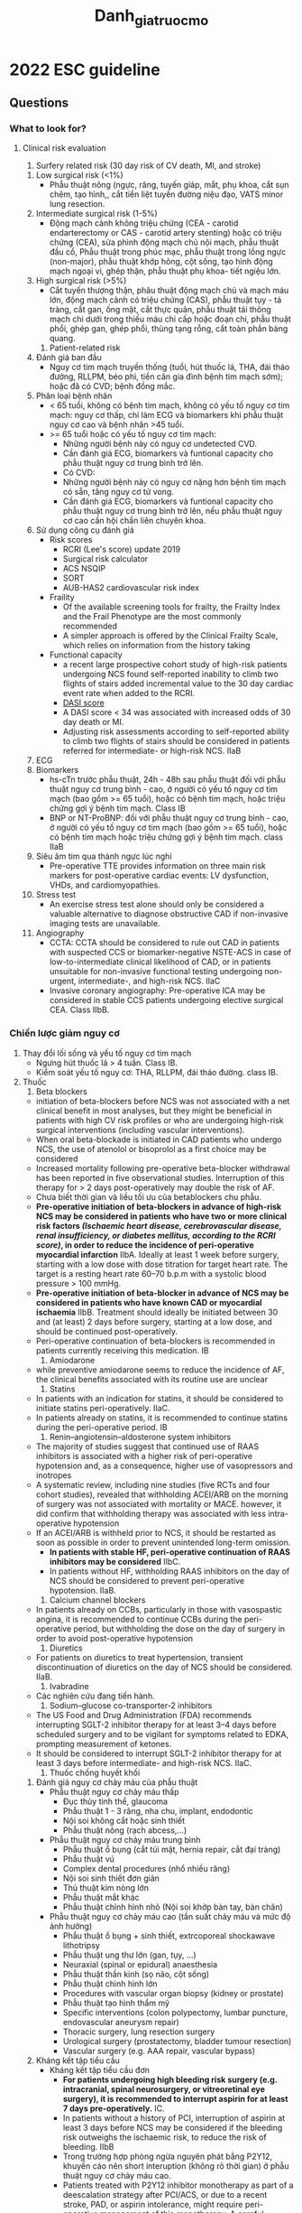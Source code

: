 :PROPERTIES:
:ID:       2d8b681f-dd80-40cf-b487-8452253bd497
:END:
#+title: Danh_gia_truoc_mo

* 2022 ESC guideline
** Questions
*** What to look for?
**** Clinical risk evaluation
     1. Surfery related risk (30 day risk of CV death, MI, and stroke)
	1) Low surgical risk (<1%)
	   - Phẫu thuật nông (ngực, răng, tuyến giáp, mắt, phụ khoa, cắt sụn chêm, tạo hình,, cắt tiền liệt tuyến đường niệu đạo, VATS minor lung resection. 
	2) Intermediate surgical risk (1-5%)
	   - Động mạch cảnh không triệu chứng (CEA - carotid endarterectomy or CAS - carotid artery stenting) hoặc có triệu chứng (CEA), sửa phình động mạch chủ nội mạch, phẫu thuật đầu cổ, Phẫu thuật trong phúc mạc, phẫu thuật trong lồng ngực (non-major), phẫu thuật khớp hông, cột sống, tạo hình động mạch ngoại vi, ghép thận, phẫu thuật phụ khoa- tiết ngiệu lớn. 
	3) High surgical risk (>5%)
	   - Cắt tuyến thượng thận, phãu thuật động mạch chủ và mạch máu lớn, động mạch cảnh có triệu chứng (CAS), phẫu thuật tụy - tá tràng, cắt gan, ống mật, cắt thực quản, phẫu thuật tái thông mạch chi dưới trong thiếu máu chi cấp hoặc đoạn chi, phẫu thuật phổi, ghép gan, ghép phổi, thủng tạng rỗng, cắt toàn phần bàng quang.
     2. Patient-related risk
	1) Đánh giá ban đầu
	   - Nguy cơ tim mạch truyền thống (tuổi, hút thuốc lá, THA, đái tháo đường, RLLPM, béo phì, tiền căn gia đình bệnh tim mạch sớm); hoặc đã có CVD; bệnh đồng mắc.
	2) Phân loại bệnh nhân
	   - < 65 tuổi, không có bệnh tim mạch, không có yếu tố nguy cơ tim mạch: nguy cơ thấp, chỉ làm ECG và biomarkers khi phẫu thuật nguy cơ cao và bệnh nhân >45 tuổi.
	   - >= 65 tuổi hoặc có yếu tố nguy cơ tim mạch:
	     + Những người bệnh này có nguy cơ undetected CVD.
	     + Cần đánh giá ECG, biomarkers và funtional capacity cho phẫu thuật nguy cơ trung bình trở lên.
	     + Có CVD:
	     + Những người bệnh này có nguy cơ nặng hơn bệnh tim mạch có sẵn, tăng nguy cơ tử vong.
	     + Cần đánh giá ECG, biomarkers và funtional capacity cho phẫu thuật nguy cơ trung bình trở lên, nếu phẫu thuật nguy cơ cao cần hội chẩn liên chuyên khoa.
	3) Sử dụng công cụ đánh giá
	   - Risk scores
	     + RCRI (Lee's score) update 2019
	     + Surgical risk calculator
	     + ACS NSQIP
	     + SORT
	     + AUB-HAS2 cardiovascular risk index
	   - Fraility
	     + Of the available screening tools for frailty, the Frailty Index and the Frail Phenotype are the most commonly recommended
	     + A simpler approach is offered by the Clinical Frailty Scale, which relies on information from the history taking
	   - Functional capacity
	     + a recent large prospective cohort study of high-risk patients undergoing NCS found self-reported inability to climb two flights of stairs added incremental value to the 30 day cardiac event rate when added to the RCRI.
	     + [[https://www.mdcalc.com/calc/3910/duke-activity-status-index-dasi][DASI score]]
	     + A DASI score < 34 was associated with increased odds of 30 day death or MI.
	     + Adjusting risk assessments according to self-reported ability to climb two flights of stairs should be considered in patients referred for intermediate- or high-risk NCS. IIaB
	4) ECG
	5) Biomarkers
	   + hs-cTn trước phẫu thuật, 24h - 48h sau phẫu thuật đối với phẫu thuật nguy cơ trung bình - cao, ở người có yếu tố nguy cơ tim mạch (bao gồm >= 65 tuổi), hoặc có bệnh tim mạch, hoặc triệu chứng gợi ý bệnh tim mạch. Class IB
	   + BNP or NT-ProBNP: đối với phẫu thuật nguy cơ trung bình - cao, ở người có yếu tố nguy cơ tim mạch (bao gồm >= 65 tuổi), hoặc có bệnh tim mạch hoặc triệu chứng gợi ý bệnh tim mạch. class IIaB
	6) Siêu âm tim qua thành ngực lúc nghỉ
	   + Pre-operative TTE provides information on three main risk markers for post-operative cardiac events: LV dysfunction, VHDs, and cardiomyopathies.
	7) Stress test
	   + An exercise stress test alone should only be considered a valuable alternative to diagnose obstructive CAD if non-invasive imaging tests are unavailable.
	8) Angiography
	   + CCTA: CCTA should be considered to rule out CAD in patients with suspected CCS or biomarker-negative NSTE-ACS in case of low-to-intermediate clinical likelihood of CAD, or in patients unsuitable for non-invasive functional testing undergoing non-urgent, intermediate-, and high-risk NCS. IIaC
	   + Invasive coronary angiography: Pre-operative ICA may be considered in stable CCS patients undergoing elective surgical CEA. Class IIbB.
*** Chiến lược giảm nguy cơ
    1. Thay đổi lối sống và yếu tố nguy cơ tim mạch
       - Ngưng hút thuốc lá > 4 tuần. Class IB.
       - Kiểm soát yếu tố nguy cơ: THA, RLLPM, đái tháo đường. class IB.
    2. Thuốc
       1) Beta blockers
	  - initiation of beta-blockers before NCS was not associated with a net clinical benefit in most analyses, but they might be beneficial in patients with high CV risk profiles or who are undergoing high-risk surgical interventions (including vascular interventions).
	  - When oral beta-blockade is initiated in CAD patients who undergo NCS, the use of atenolol or bisoprolol as a first choice may be considered
	  - Increased mortality following pre-operative beta-blocker withdrawal has been reported in five observational studies. Interruption of this therapy for > 2 days post-operatively may double the risk of AF.
	  - Chưa biết thời gian và liều tối ưu của betablockers chu phẫu.
	  - *Pre-operative initiation of beta-blockers in advance of high-risk NCS may be considered in patients who have two or more clinical risk factors /(Ischaemic heart disease, cerebrovascular disease, renal insufficiency, or diabetes mellitus, according to the RCRI score)/, in order to reduce the incidence of peri-operative myocardial infarction* IIbA. Ideally at least 1 week before surgery, starting with a low dose with dose titration for target heart rate. The target is a resting heart rate 60–70 b.p.m with a systolic blood pressure > 100 mmHg. 
	  - *Pre-operative initiation of beta-blocker in advance of NCS may be considered in patients who have known CAD or myocardial ischaemia* IIbB. Treatment should ideally be initiated between 30 and (at least) 2 days before surgery, starting at a low dose, and should be continued post-operatively.
	  - Peri-operative continuation of beta-blockers is recommended in patients currently receiving this medication. IB
       2) Amiodarone
	  - while preventive amiodarone seems to reduce the incidence of AF, the clinical benefits associated with its routine use are unclear
       3) Statins
	  - In patients with an indication for statins, it should be considered to initiate statins peri-operatively. IIaC.
	  - In patients already on statins, it is recommended to continue statins during the peri-operative period. IB
       4) Renin–angiotensin–aldosterone system inhibitors
	  - The majority of studies suggest that continued use of RAAS inhibitors is associated with a higher risk of peri-operative hypotension and, as a consequence, higher use of vasopressors and inotropes
	  - A systematic review, including nine studies (five RCTs and four cohort studies), revealed that withholding ACEI/ARB on the morning of surgery was not associated with mortality or MACE. however, it did confirm that withholding therapy was associated with less intra-operative hypotension
	  - If an ACEI/ARB is withheld prior to NCS, it should be restarted as soon as possible in order to prevent unintended long-term omission.
	    - *In patients with stable HF, peri-operative continuation of RAAS inhibitors may be considered* IIbC.
	    - In patients without HF, withholding RAAS inhibitors on the day of NCS should be considered to prevent peri-operative hypotension. IIaB. 
       5) Calcium channel blockers
	  - In patients already on CCBs, particularly in those with vasospastic angina, it is recommended to continue CCBs during the peri-operative period, but withholding the dose on the day of surgery in order to avoid post-operative hypotension
       6) Diuretics
	  - For patients on diuretics to treat hypertension, transient discontinuation of diuretics on the day of NCS should be considered. IIaB. 
       7) Ivabradine
	  - Các nghiên cứu đang tiến hành. 
       8) Sodium–glucose co-transporter-2 inhibitors
	  - The US Food and Drug Administration (FDA) recommends interrupting SGLT-2 inhibitor therapy for at least 3–4 days before scheduled surgery and to be vigilant for symptoms related to EDKA, prompting measurement of ketones.
	  - It should be considered to interrupt SGLT-2 inhibitor therapy for at least 3 days before intermediate- and high-risk NCS. IIaC.
       9) Thuốc chống huyết khối
	  1) Đánh giá nguy cơ chảy máu của phẫu thuật
	     - Phẫu thuật nguy cơ chảy máu thấp
	       + Đục thủy tinh thể, glaucoma
	       + Phẫu thuật 1 - 3 răng, nha chu, implant, endodontic
	       + Nội soi không cắt hoặc sinh thiết
	       + Phẫu thuật nông (rạch abcess,...)
	     - Phẫu thuật nguy cơ chảy máu trung bình
	       + Phẫu thuật ổ bụng (cắt túi mật, hernia repair, cắt đại tràng)
	       + Phẫu thuật vú
	       + Complex dental procedures (nhổ nhiều răng)
	       + Nội soi sinh thiết đơn giản
	       + Thủ thuật kim nòng lớn
	       + Phẫu thuật mắt khác
	       + Phẫu thuật chỉnh hình nhỏ (Nội soi khớp bàn tay, bàn chân)
	     - Phẫu thuật nguy cơ chảy máu cao (tần suất chảy máu và mức độ ảnh hưởng)
	       + Phẫu thuật ổ bụng + sinh thiết, extrcoporeal shockawave lithotripsy
	       + Phẫu thuật ung thư lớn (gan, tụy, ...)
	       + Neuraxial (spinal or epidural) anaesthesia
	       + Phẫu thuật thần kinh (sọ não, cột sống)
	       + Phẫu thuật chình hình lớn
	       + Procedures with vascular organ biopsy (kidney or prostate)
	       + Phẫu thuật tạo hình thẩm mỹ
	       + Specific interventions (colon polypectomy, lumbar puncture, endovascular aneurysm repair)
	       + Thoracic surgery, lung resection surgery
	       + Urological surgery (prostatectomy, bladder tumour resection)
	       + Vascular surgery (e.g. AAA repair, vascular bypass)
	  2) Kháng kết tập tiểu cầu
	     - Kháng kết tập tiểu cầu đơn
	       + *For patients undergoing high bleeding risk surgery (e.g. intracranial, spinal neurosurgery, or vitreoretinal eye surgery), it is recommended to interrupt aspirin for at least 7 days pre-operatively.* IC.
	       + In patients without a history of PCI, interruption of aspirin at least 3 days before NCS may be considered if the bleeding risk outweighs the ischaemic risk, to reduce the risk of bleeding. IIbB
	       + Trong trường hợp phòng ngừa nguyên phát bằng P2Y12, khuyến cáo nên short interuption (không rõ thời gian) ở phẫu thuật nguy cơ chảy máu cao.
	       + Patients treated with P2Y12 inhibitor monotherapy as part of a deescalation strategy after PCI/ACS, or due to a recent stroke, PAD, or aspirin intolerance, might require peri-operative management of this monotherapy. A careful interdisciplinary evaluation of perioperative bleeding vs. ischaemic risk is warranted in these situations, and individual decisions based on the peri-operative bleeding and ischaemic risk (e.g. surgery under P2Y12 monotherapy, switching to aspirin, short interruption, or bridging in the peri-operative phase) may be applicable, although evidence for these different regimens is missing. 
	     - Kháng kết tập tiểu cầu kép
	       + The preferred management of patients on DAPT due to PCI is to delay elective NCS until completion of the full course of DAPT (6 months after elective PCI and 12 months after ACS)
	       + Once the P2Y12 inhibitor has been discontinued, surgery should be performed while the patient is still on aspirin.
	       + Aspirin might be discontinued as a last measure only with very high bleeding risk and a comparably low ischaemic risk. However, such surgical procedures should be performed in hospitals where 24/7 catheterization laboratories are available so as to treat patients immediately in case of peri-operative ischaemic events
	       + *It is recommended to delay elective NCS until 6 months after elective PCI and 12 months after an ACS* IA
	       + *After elective PCI, it is recommended to delay time-sensitive NCS until a minimum of 1 month of DAPT treatment has been given* IB.
	       + *In high-risk patients with a recent PCI (e.g. STEMI patients or high-risk NSTE-ACS patients), a DAPT duration of at least 3 months should be considered before time-sensitive NCS.* IIaC
	       + High risk of peri-operative stent thrombosis defined by at least one of the following: history of recurrent MI, history of stent thrombosis under antiplatelet therapy, reduced left ventricular ejection fraction (<40%), poorly controlled diabetes, severely impaired renal function/haemodialysis, recent complex PCI (i.e. severely calcified lesion, left main PCI, chronic total occlusion, bifurcational/crush technique, bypass graft PCI), stent malapposition/residual dissection.
	       + *In patients with a previous PCI, it is recommended to continue aspirin peri-operatively if the bleeding risk allows* IB.
	       + If interruption of P2Y12 inhibitor is indicated, it is recommended to withhold ticagrelor for 3–5 days, clopidogrel for 5 days, and prasugrel for 7 days prior to NCS.
	       + *If antiplatelet therapy has been interrupted before a surgical procedure, it is recommended to restart therapy as soon as possible (within 48 h) post-surgery, according to interdisciplinary risk assessment* IC.
	  3) Thuốc kháng đông đường uống
	     1) Đặc điểm dược động lực học của kháng đông đường uống
		+ Warfarin: thời gian Cmax 2 - 6h, plasma half-life 36 - 48h, thời gian tác dụng sau liều cuối ~ 5 ngày, không thải qua thận
		+ acenocoumarol (half-life 12 h)
		+ NOACs: Cmax 1 - 4h, plasma half-life ~ 12h, thời gian tác dụng sau liều cuối 24h, thải qua thận 30 - 80%
		+ Procedures where mechanical compression is unfeasible carry a high risk of serious bleeding complications.
	     2) Vitamin K antagonists
		- Vitamin K antagonists in patients with mechanical heart valves
		- Vitamin K antagonists for atrial fibrillation/venous thromboembolism.
		  + In patients using VKA for AF or venous thromboembolism (VTE), invasive procedures with a low bleeding risk can be performed without VKA interruption. The INR should be monitored and maintained at the lower level of the therapeutic range
		  + When interruption is necessary due to high bleeding risk procedures, the BRIDGE trial in AF patients showed that 3–5 days of warfarin interruption without bridging was superior to heparin bridging, having the same incidence of arterial and venous thromboembolism and significantly lower incidence of major bleeding
		  + Bridging therapy may be considered for patients with a *high thrombotic risk (i.e. AF with CHA2DS2-VASc (congestive heart failure, hypertension, age ≥75 years, diabetes mellitus, stroke, vascular disease, age 65–74 years, sex category [female]) score >6, recent cardioembolic stroke <3 months, or high risk of VTE recurrence, weighing the risk of bleeding against the risk of thromboembolism*
		- Restarting vitamin K antagonists after invasive procedures or surgery
		- Reversal of vitamin K antagonists
		- Non-vitamin K antagonist oral anticoagulants
		  + Unplanned surgery in patients on non-vitamin K antagonist oral anticoagulants and reversal for emergency procedures.
		  + Planned interventions in patients on non-vitamin K oral anticoagulants.
		    - Invasive surgical interventions may require temporary discontinuation of NOAC therapy, while many less-invasive procedures with a relatively low risk of bleeding may be performed under minimally interrupted or uninterrupted NOAC therapy.
		    - In patients taking a NOAC, peri-operative bridging using heparin or LMWH was associated with increased risk of bleeding without reduction in thromboembolic events
		    - Therefore, when NOAC interruption is required for surgery, bridging is not recommended, except in a few high thrombotic risk circumstances (Very few circumstances when bridging with heparin may be considered in patients taking a NOAC include high thromboembolic risk conditions, such as: 1) patients with a recent (within 3 months) thromboembolic event (stroke, systemic embolism, or VTE); 2) patients who experienced a thromboembolic event during previous interruption of NOAC therapy.
		    - /When to restart non-vitamin K antagonist oral anticoagulants after interventions:/ In general, NOAC can be restarted 6–8 h after interventions with rapid and complete haemostasis. When the bleeding risk with full-dose anticoagulation resumption outweighs the risk of thromboembolic events, therapeutic anticoagulation may be postponed to >48–72 h after the procedure, using prophylactic post-operative thromboprophylaxis until the resumption of full-dose NOAC is deemed safe. Post-operative heparin administration should also be considered in patients unable to take oral therapy. Off-label use of reduced-dose NOACs to attenuate the risk of post-operative bleeding is not recommended, as there is no evidence informing such an approach.
		    - *In non-minor bleeding risk procedures in patients using a NOAC, it is recommended to use an interruption regimen based on the NOAC compound, renal function, and bleeding risk* IB
		    - *For interventions with a very high risk of bleeding, such as spinal or epidural anaesthesia, interruption of NOACs for up to five half-lives and re-initiation after 24 h should be considered* IIaC
		    - In minor bleeding risk surgery and other procedures where bleeding can be easily controlled, it is recommended to perform surgery without interruption of OAC therapy. IB
		    - In patients using NOACs, it is recommended that minor bleeding risk procedures are performed at trough levels (typically 12–24 h after last intake). IC
		    - If bleeding risk with resumption of full-dose anticoagulation outweighs the risk of thromboembolic events, postponing therapeutic anticoagulation 48–72 h after the procedure may be considered, using post-operative thromboprophylaxis until resumption of full OAC dose is deemed safe. IIbC
		  + Combination therapy (antiplatelet and anticoagulant)
	  4) Peri-operative thromboprophyla
    3. Phòng ngừa thuyên tắc chu phẫu
       - The Caprini score has been developed for risk stratification, and validated in different surgical settings. Thromboprophylaxis should be considered for patients with moderate (i.e. 5–8 points) and high scores (i.e. ≥9 points).
       - Thromboprophylaxis should be initiated during the hospital stay until 12 h before NCS and continued post-operatively based on individual risk assessment for bleeding. In most cases, thromboprophylaxis should be continued until the patient becomes fully mobilized or until hospital discharge (usually up to 10 days).
*** Các bệnh cảnh đặc biệt
**** CAD
     1. Risk for patients with coronary artery disease
	- Chưa có đủ bằng chứng để khuyến cáo PCI thường quy cho CCS
	- Đối với ACS thì cân nhắc phương pháp tái thông tùy tình huống, sự khẩn cấp của phẫu thuật, thời gian sử dụng kháng kết tập tiểu cầu kép và risk of delayed surgery...
**** Chronic heart failure
     1. Hypertrophic obstructive cardiomyopathy
	- Avoidance of prolonged pre-operative fasting and dehydration is important to maintain stroke volume and reduce the risk of increased obstruction. Furthermore, it is important to avoid vasodilating anaesthetic agents and maintain neutral fluid  balance during the peri-operative period. The heart rate should be kept low (60–65 beats per minute [b.p.m.]) and AF should be avoided. Medication used to treat LV outflow tract obstruction should remain on board during NCS.
**** Valvular heart disease
     1. Risk for patients with valvular heart disease
	- The magnitude of risk is highly variable and depends on the severity of VHD and type of NCS. It is particularly increased in patients with obstructive valve pathology, eg. AS or MS.
     2. Aortic valve stenosis
	- Patients with no symptoms and LVEF >= 50%: NCS without additional procedures.
	- Patients with no symptoms and LVEF < 50% but low to intermidiate risk NCS: NCS without additional procedures.
     3. Mitral valve stenosis
	- Non-cardiac surgery can be performed with a relatively low risk of complications in patients with *mild MS (valve area >1.5 cm2)* and in asymptomatic patients with moderate-to-severe MS (valve area ≤1.5 cm2) and systolic pulmonary artery pressure (SPAP) <50 mmHg on echocardiography.
	- As transmitral gradients are flow-sensitive, tachycardia and fluid overload can cause pulmonary oedema during NCS. In this regard, *arterial vasodilators should be avoided and surveillance for peri-operative AF is of paramount importance.*
     4. Aortic valve regurgitation
	- In patients with mild-to-moderate aortic valve regurgitation (AR), NCS can be performed without additional risk.
	- Patients with severe AR in whom valvular intervention is needed should be treated before intermediate-or-high-risk elective NCS.
     5. Mitral valve regurgitation
	- 
**** Arrhythmias
     1. Atrial fibrillation/flutter
	- Optimal rate control (i.e. resting heart rate < 110 b.p.m.) is mandatory in all patients with AF, whereas rhythm control (i.e. achieving and maintenance of sinus rhythm) in the pre-operative period may be considered only if symptoms persist despite optimal rate control.
     2. Bradyarrhythmias
	- Prophylactic pacing in the settings of asymptomatic bifascicular block, with or without first-degree atrioventricular block, is generally not indicated, and chronotropic drugs (atropine, isoprenaline, adrenaline, or, alternatively, aminophylline, dopamine, or glucagon in beta-blocker or CCB overdosing) are usually effective.
	- Patients with bifascicular bundle branch block or prolonged His-ventricular interval are at an increased risk of developing complete heart block.482,483 Equipment needed to perform emergent transcutaneous pacing and personnel able to perform such a procedure should be immediately available during NCS in patients with bifascicular block; alternatively, a permanent pacemaker may be implanted.
     3. Management of patients with cardiac implantable electronic devices
	- A pre-operative check should have been performed at least once within the 12 months preceding surgery for pacemaker patients and within 6 months for patients with ICD, in the absence of any malfunction.
	- Lưu ý nguy cơ electromagnetic interference (EMI) (xem thêm). 
**** Pulmonary arterial hypertension
     - It is recommended to continue chronic therapy for PAH in the peri-operative phase of NCS. IC
     - It is recommended that haemodynamic monitoring of patients with severe PAH continues for at least 24 h in the post-operative period.
**** THA
     - In a recent randomized trial among patients undergoing abdominal surgery, an individualized intra-operative treatment strategy with systolic BP values kept within a 10% difference from the pre-operative office measurement resulted in a reduced risk of post-operative organ dysfunction.
     - In patients with chronic hypertension undergoing elective NCS, it is recommended to avoid large peri-operative fluctuations in blood pressure, particularly hypotension, during the peri-operative period. IA.
     - It is not recommended to defer NCS in patients with stage 1 or 2 hypertension. IIIC.
**** Peripheral artery disease
     1. Peripheral artery disease and non-vascular non-cardiac surgery
	- Non-cardiac surgery should be prioritized in patients needing revascularization for PAD, but careful peri-operative monitoring of deterioration in lower extremity perfusion is warranted, particularly in those patients with chronic limb-threatening ischaemia (e.g. peripheral BP of ≤50–70 mmHg in the foot joint and ≤30–50 mmHg in the toes)
	- For patients with AAA, pain control is essential to ensure stable BP, minimizing rupture risk. Patients with large AAA (i.e. >5 cm in diameter for women and >5.5 cm for men) should be evaluated for aortic aneurysm repair (preferably EVAR) before non-vascular NCS is planned, particularly in the case of malignant tumours, depending on the stage of malignant disease.
     2. Peripheral artery disease and vascular non-cardiac surgery
**** Bệnh mạch máu não
     - Pre-operative carotid artery and cerebral imaging is recommended in patients with a history of TIA or stroke in the previous 6 months and who have not undergone ipsilateral revascularization. IC
     - For patients with carotid artery disease undergoing NCS, the same indications for carotid revascularization should be considered as for other patients with carotid stenosis. IIaC
**** Renal disease
     - Contrast-induced AKI is defined as a rise in serum creatinine of 44 mmol/L (0.5 mg/dL) or a 25% relative rise from baseline at 48 h (or 5–10% at 12 h) following contrast administration. It occurs in up to 15% of patients with CKD who are undergoing radiographic procedures.
     - If a cystatin C measurement assay is available, cystatin C measurement should be considered in patients with impaired eGFR (<45–59 mL/min/1.73 m2) to confirm kidney disease. IIaC
**** Obesity
     - Obesity is defined as a body mass index (BMI) of ≥30 kg/m2, morbid obesity as a BMI ≥35 kg/m2, and super-morbid obesity as a BMI ≥50 kg/m2.
**** Diabetes
     - In patients with diabetes or disturbed glucose metabolism, a pre-operative HbA1c test is recommended, if this measurement has been  not performed in the previous 3 months. In case of HbA1c ≥8.5% (≥69 mmol/mol), elective NCS should be postponed, if safe and practical. IB.
*** Peri-operative mornitoring and anaesthesia
**** Peri-operative mornitoring
     - Of note, post-operative outcome is not only negatively influenced by the occurrence of intra-operative hypotension, but also by hypotensive events during the initial four post-operative days.
     - For adult non-cardiac surgical patients, there is insufficient evidence to recommend a general upper limit of arterial pressure at which therapy should be initiated, although pressures >160 mmHg have been associated with myocardial injury and MI.
     - The assumed association between intra-operative tachycardia and adverse peri-operative outcome remains a subject of ongoing controversy. 
**** Gây tê vùng
     - Neuraxial analgesia may induce sympathetic blockade. When reaching the thoracic dermatome level 4, a reduction in cardiac sympathetic drive may occur, with subsequent reduction in myocardial contractility, heart rate, and change in cardiac loading conditions.
     - There are no studies specifically investigating the changes in outcomes related to neuraxial anaesthetic techniques in patients with cardiac disease.
     - Cardiac patients often take various types of drugs that interfere with coagulation; therefore, care should be taken to ensure sufficient coagulation ability when neuraxial blocks are applied. /Xem thêm guideline của hội gây mê Châu Âu/.
**** Post-operative management
     - It is recommended to avoid post-operative acute pain.IB
     - In order to minimize the risk of post-operative organ dysfunction, it is recommended to avoid an intra-operative mean arterial pressure decrease of >20% from baseline values or <60–70 mmHg for ≥10 min. IB
     - Non-aspirin NSAIDs are not recommended as first-line analgesics in patients with established or high risk of CVD.
*** Peri-operative cardiovascular complications
**** Introduction
     - PMI, which is the most common CV complication, is largely asymptomatic in ~90% of patients and is therefore missed in routine clinical practice in the absence of surveillance for PMI.
     - While the risk of CV complications after NCS is highest in the immediate peri-operative period, it seems to remain increased for a prolonged ‘vulnerable period’ of 3–5 months.
**** Peri-operative myocardial infarction/injury
     - Peri-operative MI (PMI) is defined as acute cardiomyocyte injury (post-operative hs-cTn T/I release) with or without accompanying symptoms, and with or without ECG or imaging evidence of acute myocardial ischaemia.
       - Overall, 30 day mortality in patients developing PMI is ~10%
       - Type-2 MI patients are usually treated as for type-1 MI, although the evidence for this is limited.
       - The term myocardial injury following NCS (MINS) has been used for a selected subset of patients with cardiac PMI, in whom cardiomyocyte injury was deemed most likely due to CAD with myocardial ischaemia (i.e. secondary to supply–demand mismatch or thrombosis), in the absence of an atypical surgical physiological stress, and no evidence of a cardiac non-CAD aetiology, e.g. rapid AF, acute HF)
       - Based on a randomized placebo-controlled trial, in patients with MINS and at low risk of bleeding, initiation of dabigatran 110 mg orally b.i.d. may be considered about 1 week after NCS. IIbB
       - Pulmonary embolism should be suspected in patients with PMI without a clear cause. Close haemodynamic monitoring and monitoring of RV function (echocardiography, CT) is essential to determine which PE patients require aggressive therapy.
	 - 
* 2014 ACC/AHA guiline
** 
* Ôn bài
  1. Đánh giá nguy cơ phẫu thuật (Nhồi máu cơ tim, đột quỵ tử vong trong 30 ngày sau phẫu thuật.
     - Nguy cơ thấp
     - Nguy cơ trung bình
     - Nguy cơ cao
  2. Khai thác thông tin bệnh nhân
     - Nguy cơ tim mạch truyền thống: tuổi, hút thuốc lá, đái tháo đường, THA, RLLPM, béo phì, tiền căn gia đình bệnh tim mạch sớm (lưu ý hỏi về bệnh tim di truyền).
     - Có bệnh lý tim mạch đã được chẩn đoán xác định (lưu ý hỏi về test dùng để chẩn đoán, vd bệnh mạch vành chẩn đoán bằng gì?)
     - Bệnh đồng mắc.
  3. Xem xét các test cần bổ sung để đánh giá sâu hơn
     - Mục đích: đánh giá mức độ nặng của bệnh hiện có, tìm các bệnh lý tiềm ẩn chưa có triệu chứng.
     - Phân 3 loại:
       + *Bệnh nhân < 65 tuổi, không có yếu tố nguy cơ tim mạch*: không cần thực hiện thêm test gì nếu nguy cơ phẫu thuật trung bình, thấp. Nếu nguy cơ phẫu thuật cao thì test ECG, biomarkers (hs troponin T, NT-ProBNP/BNP), đánh giá khả năng gắng sức.
       + Bệnh nhân > 65 tuổi, hoặc có nhiều yếu tố nguy cơ tim mạch: ECG, biomarkers, khả năng gắng sức nếu phẫu thuật nguy cơ trung bình trở lên.
       + Đã có bệnh lý tim mạch: ECG, biomarkers, khả năng gắng sức nếu phẫu thuật nguy cơ trung bình trở lên. Cần hội chẩn liên chuyên khoa nếu phẫu thuật nguy cơ cao.
  4. Đánh giá nguy cơ bằng công cụ/thang điểm:
     - Thường dùng nhất là thang điểm RCRI (Lee's score, updated 2019) dùng 6 tham số:
       + Bệnh mạch máu não
       + Có bệnh mạch vành
       + Suy tim sung huyết
       + Creatinin >= 2mg/dl
       + Đái tháo đường cần điều trị bằng insulin
       + Phẫu thuật nguy cơ cao (trong lồng ngực, trong ổ bụng, phẫu thuật mạch máu trên bẹn - theo ACC/AHA 2014)
       + 0đ ~4%, 1đ ~6%, 2đ ~10%, >2đ ~15%.
  5. Thuốc đang sử dụng
     - Betablockers: nếu có 2 yếu tố nguy cơ lâm sàng trở lên (Ischaemic heart disease, cerebrovascular disease, renal insufficiency, or diabetes mellitus, theo RCRI) thì có thể cân nhắc kê đơn Betablocker nếu BN chưa được kê IIbA. Tốt nhất là trước khi phẫu thuật ít nhất 1 tuần, bắt đầu liều thấp tăng dần đến mục tiêu nhịp tim 60 - 70 lần/phút, huyết áp > 100mmHg. Nếu bệnh nhân có bệnh mạch vành thì có thể cân nhắc kê đơn betablocker (nên ưu tiên Bisoprolol hoặc atenolol), với liều thấp tốt nhất 30 ngày và ít nhất là 2 ngày trước phẫu thuật. IIbB.  
     - ACEIs/ARBs: Nếu bệnh nhân có suy tim ổn định, có thể cân nhắc không ngưng trước phẫu thuật. IIbC. Nếu bệnh nhân không có suy tim, nên cân nhắc ngưng vào sáng ngày phẫu thuật, và khởi động lại sớm nhất có thể. IIaB. 
     - CCBs: khuyến cáo tiếp tục CCBs chu phẫu, nhưng ngưng liều vào ngày phẫu thuật để tránh tụt huyết áp. (in text, not in recomendations of ESC 2022)
     - Statins: kê đơn nếu có chỉ định. IIaC.
     - Lợi tiểu: Ngưng lợi tiểu ngày phẫu thuật. IIaB.
     - SGLT-2: Ngưng ít nhất 3 ngày trước /phẫu thuật nguy cơ trung bình - cao/. IIaC. 
  6. Đánh giá nguy cơ chảy máu của phẫu thuật
     - Nguy cơ chảy máu (tần suất chảy máu và mức độ ảnh hưởng lâm sàng)
     - Nguy cơ thấp: cườm, nhổ 1 - 3 răng, nội soi không sinh thiết, phẫu thuật nông. 
     - Nguy cơ trung bình: phẫu thuật ổ bụng (cắt túi mật, cắt đại tràng, sửa thoát vị. 
     - Nguy cơ cao: lưu ý gây tê tủy sống (dưới màng nhện) hoặc ngoài màng cứng. 
  7. Thuốc kháng kết tập tiểu cầu
     - SAPT:
       + Nếu phẫu thuật nguy cơ chảy máu cao (phẫu thuật sọ não, cột sống, dịch kính, ...) thì ngưng Aspirin ít nhất 7 ngày. IC.
       + Trường hợp khác (không có tiền căn PCI) thì cân nhắc nguy cơ chảy máu và nguy cơ ischaemic, có thể cân nhắc ngưng aspirin ít nhất 3 ngày trước phẫu thuật. IIbB.
     - DAPT:
       + Nếu có thể thì trì hoãn phẫu thuật chương trình 6 tháng (ít nhất 1 tháng) sau PCI chương trình, 12 tháng (ít nhất 3 tháng) sau PCI ACS hoặc nguy cơ tắc stent cao (tiền căn MI tái phát, tiền căn tắc stent khi đang dùng kháng kết tập tiểu cầu, Ef < 40%, đái tháo đường kiểm soát kém, suy giảm chức năng thận nặng/chạy thận nhân tạo, PCI sang thương phức tạp gần đây - sang thương vôi hóa nặng, left main, tắc mạn tính toàn phần, bifurcational/crush technique, bypass graft PCI), stent malapposition/residual dissection.)
       + Clopidogrel 5 ngày, ticagrelor 3- 5 ngày, Prasugrel 7 ngày. 
       + Nếu *phẫu thuật lớn* trước khi full liều DAPT (6 tháng chương trình, 12 tháng ACS hoặc nguy cơ cao) thì phải có đội can thiệp sẵn sàng 24/7.
       + Nên tiếp tục Aspirin khi người bệnh có tiền căn PCI, trừ khi nguy cơ chảy máu rất cao so với nguy cơ huyết khối (phải có đội can thiệp sẵn sàng 24/7).
       + Nên khởi động lại kháng kết tập tiểu cầu sớm nhất có thể (trong vòng 48h sau phẫu thuật).
  8. Thuốc kháng đông đường uống
     - Đặc điểm dược động lực học:
       + Warfarin: Cmax 2 - 6h, bán thải 1.5 - 2 ngày, tác dụng sau liều cuối ~5 ngày, không thải qua thận.
       + NOACs: Cmax 1-4h, bán thải 12h, thời gian tác dụng sau liều cuối ~24 giờ, thải qua thận 30 - 80%.
     - Kháng vitamin K
       + Duy trì INR ở ngưỡng điều trị dưới nếu nguy cơ chảy máu của phẫu thuật thấp.
       + Nếu nguy cơ chảy máu trung bình - cao, mà nguy cơ huyết khối thấp thì ngưng kháng vitamin K 3 - 5 ngày, không bắc cầu kháng đông đường tiêm.
       + Nếu nguy cơ chảy máu trung bình - cao, mà nguy cơ huyết khối cao (van cơ học thế hệ cũ?, CHA2DS2-VASc > 6, đột quỵ huyết khối từ tim < 3 tháng, nguy cơ thuyên tắc tĩnh mạch sâu tái phát cao - antithrombin 3 deficiency or protein C and/or S deficiency) thì cân nhắc lợi ích - nguy cơ điều trị bắc cầu với UFH hoặc LMWH.
     - NOACs:
       + Nếu nguy cơ chảy máu của phẫu thuật thấp thì không cần ngưng NOACs hoặc chỉ cần ngưng ngắn (liều cuối đối với thuốc uống 2 lần/ngày). Nếu có suy thận thì nên phẫu thuật lúc nồng độ thuốc thấp nhất 12h or 24h tùy theo số lần uống trong ngày). 
       + Nếu nguy cơ chảy máu trung bình - cao, mà nguy cơ huyết khối thấp thì ngưng NOACs, không bắc cầu kháng đông đường tiêm. 
	 - Mnemonic: DA2RE 012 minor low high. Chức năng thận bình thường (> 80 ml/phút)
	 - Mnemonic: Chức năng thận giảm thì A2ER vẫn giữ như cũ trừ khi độ lọc cầu thận dưới 30ml/phút thì A2RE 012 thành A2RE 0(1.5)2
       + Nếu nguy cơ chảy máu của phẫu thuật trung bình - cao, mà nguy nguy cơ huyết khối cao, thì cân nhắc lợi ích - nguy cơ điều trị bắc cầu với UFH hoặc LWMH.
       + Nếu nguy chảy máu rất cao thì cân nhắc ngưng NOACs thời gian bằng 5 lần bán thải, khởi động lại sau 24h. Nếu cơ chảy máu cao > nguy cơ huyết khối thì tái khởi động lại sau 48-72 giờ, trong lúc đó dùng liều phòng ngừa huyết khối sau phẫu thuật (thuốc kháng đông đường tiêm) 
  9. Các bệnh cảnh đặc biệt
     - Bệnh tim phì đại tắc nghẽn đường ra thất trái: tránh nhịn đói dài, thiếu dịch, thuốc gây mê dãn mạch. Nhịp tim nên giữ 60 -65, tránh rung nhĩ. Nên tiếp tục thuốc điều trị bệnh tim phì đại tắc nghẽn đường ra thất trái.
     - Hẹp van động mạch chủ: Nếu bệnh nhân không có triệu chứng và EF >=50%, không cần can thiệp gì thêm. Nếu bệnh nhân không có triệu chứng và EF < 50% và nguy cơ phẫu thuật thấp - trung bình, thì không cần can thiệp gì thêm. Còn lại thì hội chẩn với Heart team.
     - Hẹp van 2 lá: hẹp mức độ nhẹ (diện tích van > 1.5cm2), hoặc hẹp trung bình - nặng nhưng bệnh nhân không có triệu chứng và áp lực động mạch phổi tâm thu (SPAP) < 50 mmHg trên siêu âm tim thì có thể phẫu thuật tương đối an toàn. tránh nhịp nhanh, thuốc dãn động mạch, quá tải dịch, phải lưu ý tầm soát rung nhĩ trước phẫu thuật.
     - Rối loạn nhịp: Không cần tạo nhịp phòng ngừa trong trường hợp block 2 nhánh có hoặc không kèm theo block nhĩ thất độ I, cần có thiết bị tạo nhịp qua da sẵn sàng.
     - Phình động mạch chủ bụng: Bệnh nhân có phình lớn động mạch chủ bụng (>5cm đối với nữ, > 5.5cm đối với nam) nên được đánh giá điều trị sửa phình trước khi phẫu thuật.
     - Đái tháo đường: phẫu thuật chương trình nên trì hoãn nếu HbA1c >= 8.5%.
  10. Theo dõi sau phẫu thuật
      - cTn trước phẫu thuật, ngày 1, 2, 3, giúp phát hiện >90% trường hợp MINS (Myocardial injury after non-cardiac surgery).
      - Tiêu chuẩn chẩn đoán:
	+ Tăng cTn sau phẫu thuật với ít nhất 1 mẫu trên 99th percentile of the ULR for the cTn assay, with a rise/fall pattern indicative of acute myocardial injury. (Tăng/giảm 20%)
	+ Xảy ra trong vòng 30 ngày (thường gặp nhất trong 72h) sau phẫu thuật.
	+ Do thiếu máu cơ tim, không do các nguyên nhân khác (thuyên tắc phổi, ...)
      - Tiên lượng nặng: tăng hs cTnT >= 14ng/L so với trước phẫu thuật, tăng hs cTnT >= 5ng/l so với mẫu trước đó và > 20ng/L < 65ng/l, hs cTnT >= 65ng/l,  non–high-sensitivity fourthgeneration troponin T ≥30 ng/L (Roche fourth-generation Elecsys TnT assay).
      - Cần loại trừ các nguyên nhân khác:
	+ Myocardial injury related to pulmonary embolism, valvular heart disease, and acute decompensated heart failure should not be treated as MINS because these diagnoses would substantially alter the approach to treatment.
	+ Nhiễm trùng huyết, thuyên tắc phổi, stroke, 
      - Điều trị:
	+ Chưa có phương pháp điều trị tối ưu.
	+ Điều trị nguyên nhân + Apsirin (liều thấp) + statin + in patients with MINS and at low risk of bleeding, initiation of dabigatran 110 mg orally b.i.d. may be considered about 1 week after NCS.
	+ Nếu thỏa tiêu chí nhồi máu cơ tim theo the Universal Definition of Myocardial Infarction thì điều trị theo guideline tương ứng. 

